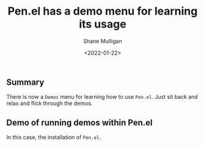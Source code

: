 #+LATEX_HEADER: \usepackage[margin=0.5in]{geometry}
#+OPTIONS: toc:nil

#+HUGO_BASE_DIR: /home/shane/dump/home/shane/notes/ws/blog/blog
#+HUGO_SECTION: ./posts

#+TITLE: Pen.el has a demo menu for learning its usage
#+DATE: <2022-01-22>
#+AUTHOR: Shane Mulligan
#+KEYWORDS: pen openai

** Summary
There is now a =Demos= menu for learning how
to use =Pen.el=. Just sit back and relax and
flick through the demos.

** Demo of running demos within Pen.el
In this case, the installation of =Pen.el=.

#+BEGIN_EXPORT html
<!-- Play on asciinema.com -->
<!-- <a title="asciinema recording" href="https://asciinema.org/a/NML9yewDGptPmJlkfHyOCTxI0" target="_blank"><img alt="asciinema recording" src="https://asciinema.org/a/NML9yewDGptPmJlkfHyOCTxI0.svg" /></a> -->
<!-- Play on the blog -->
<script src="https://asciinema.org/a/NML9yewDGptPmJlkfHyOCTxI0.js" id="asciicast-NML9yewDGptPmJlkfHyOCTxI0" async></script>
#+END_EXPORT